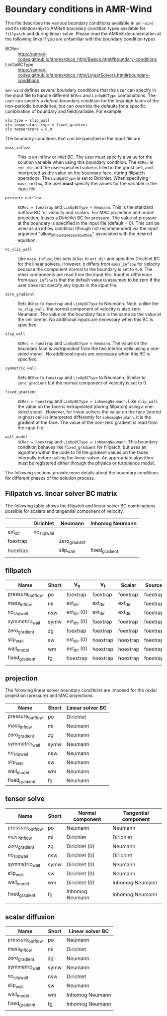 * Boundary conditions in AMR-Wind

This file describes the various boundary conditions available in =amr-wind= and
its relationship to AMReX boundary condition types available for =fillpatch= and
during linear solve. Please read the AMReX documentation at the following links
if you are unfamiliar with the boundary condition types

- BCRec :: https://amrex-codes.github.io/amrex/docs_html/Basics.html#boundary-conditions
- LinOpBCType :: https://amrex-codes.github.io/amrex/docs_html/LinearSolvers.html#boundary-conditions

=amr-wind= defines several boundary conditions that the user can specify in the input
file to handle different =BCRec= and =LinOpBCType= combinations. The user can
specify a /default/ boundary condition for the low/high faces of the
non-periodic boundaries, but can override the defaults for a specific
combination of boundary and field/variable. For example:

#+BEGIN_SRC
  xlo.type = slip_wall
  xlo.temperature_type = fixed_gradient
  xlo.temperature = 0.0
#+END_SRC

The boundary conditions that can be specified in the input file are:

- =mass_inflow= :: This is an inflow or inlet BC. The user must specify a value
  for the solution variable when using this boundary condition. The =BCRec= is
  =ext_dir= and the user-specified value is filled in the ghost cell, and
  interpreted as the value on the boundary face, during fillpatch operations.
  The =LinOpBCType= is set to Dirichlet. When specifying =mass_inflow=, the user
  *must* specify the values for the variable in the input file.

- =pressure_outflow= :: =BCRec = foextrap= and =LinOpBCType = Neumann=. This is
  the standard outflow BC for velocity and scalars. For MAC projection and
  nodal-projection, it uses a Dirichlet BC for pressure. The value of pressure
  at the boundary is specified in the input file (default = 0). This can be
  used as an inflow condition (though not recommended) via the input argument
  "allow_inflow_at_pressure_outflow" associated with the desired equation.

- =no_slip_wall= :: Like =mass_inflow=, this sets =BCRec= to =ext_dir= and
  specifies Dirichlet BC for the linear solvers. However, it differs from
  =mass_inflow= for velocity because the component normal to the boundary is set
  to =0.0=. The other components are read from the input file. Another
  difference from =mass_inflow= is that the default value is assumed to be zero
  if the user does not specify any inputs in the input file.

- =zero_gradient= :: Sets =BCRec= to =foextrap= and =LinOpBCType= to Neumann.
  Note, unlike the =no_slip_wall=, the normal component of velocity is also zero
  Neumann. The value on the boundary face is the same as the value at the cell
  center. No additional inputs are necessary when this BC is specified.

- =slip_wall= :: =BCRec = hoextrap= and =LinOpBCType = Neumann=. The value on
  the boundary face is /extrapolated/ from the two interior cells using a
  one-sided stencil. No additional inputs are necessary when this BC is specified.

- =symmetric_wall= ::  Sets =BCRec= to =foextrap= and =LinOpBCType= to Neumann.
  Similar to =zero_gradient= but the normal component of velocity is set to 0.

- =fixed_gradient= :: =BCRec = hoextrap= and =LinOpBCType = inhomogNeumann=.
  Like =slip_wall= the value on the face is extrapolated (during fillpatch)
  using a one-sided stencil. However, for linear solvers the value on the face
  (stored in ghost cell) is interpreted differently for =inhomogNeumann=, it is
  the gradient at the face. The value of the non-zero gradient is read from the
  input file.

- =wall_model= :: =BCRec = hoextrap= and =LinOpBCType = inhomogNeumann=. This
  boundary condition behaves like =fixed_gradient= for fillpatch, but uses an
  algorithm within the code to fill the gradient values on the faces internally
  before calling the linear solver. An appropriate algorithm must be registered
  either through the physics or turbulence model.

The following sections provide more details about the boundary conditions for
different phases of the solution process.

** Fillpatch vs. linear solver BC matrix

The following table shows the fillpatch and linear solver BC combinations
possible for scalars and tangential component of velocity.

|          | Dirichlet    | Neumann       | Inhomog Neumann |
|----------+--------------+---------------+-----------------|
| ext_dir  | no_slip_wall |               |                 |
| foextrap |              | zero_gradient |                 |
| hoextrap |              | slip_wall     | fixed_gradient  |
|          |              |               |                 |

** fillpatch

| Name             | Short | V_n         | V_t      | Scalar   | Source   |
|------------------+-------+-------------+----------+----------+----------|
| pressure_outflow | po    | foextrap    | foextrap | foextrap | foextrap |
| mass_inflow      | mi    | ext_dir     | ext_dir  | ext_dir  | foextrap |
| no_slip_wall     | nsw   | ext_dir (0) | ext_dir  | ext_dir  | foextrap |
| symmetric_wall   | symw  | ext_dir (0) | foextrap | foextrap | foextrap |
| zero_gradient    | zg    | foextrap    | foextrap | foextrap | foextrap |
| slip_wall        | sw    | ext_dir (0) | hoextrap | hoextrap | foextrap |
| wall_model       | wm    | ext_dir (0) | hoextrap | hoextrap | foextrap |
| fixed_gradient   | fg    | hoextrap    | hoextrap | hoextrap | foextrap |
|                  |       |             |          |          |          |

** projection

The following linear solver boundary conditions are imposed for the nodal
projection (pressure) and MAC projections.

| Name             | Short | Linear solver BC |
|------------------+-------+------------------|
| pressure_outflow | po    | Dirichlet        |
| mass_inflow      | mi    | Neumann          |
| zero_gradient    | zg    | Neumann          |
| symmetric_wall   | symw  | Neumann          |
| no_slip_wall     | nsw   | Neumann          |
| slip_wall        | sw    | Neumann          |
| wall_model       | wm    | Neumann          |
| fixed_gradient   | fg    | Neumann          |

** tensor solve


| Name             | Short | Normal component | Tangential component |
|------------------+-------+------------------+----------------------|
| pressure_outflow | po    | Neumann          | Neumann              |
| mass_inflow      | mi    | Dirichlet        | Dirichlet            |
| zero_gradient    | zg    | Dirichlet (0)    | Neumann              |
| no_slip_wall     | nsw   | Dirichlet (0)    | Dirichlet            |
| symmetric_wall   | symw  | Dirichlet (0)    | Neumann              |
| slip_wall        | sw    | Dirichlet (0)    | Neumann              |
| wall_model       | wm    | Dirichlet (0)    | Inhomog Neumann      |
| fixed_gradient   | fg    | Inhomog Neumann  | Inhomog Neumann      |
|                  |       |                  |                      |


** scalar diffusion

| Name             | Short | Linear solver BC |
|------------------+-------+------------------|
| pressure_outflow | po    | Neumann          |
| mass_inflow      | mi    | Dirichlet        |
| zero_gradient    | zg    | Neumann          |
| symmetric_wall   | symw  | Neumann          |
| no_slip_wall     | nsw   | Dirichlet        |
| slip_wall        | sw    | Neumann          |
| wall_model       | wm    | Inhomog Neumann  |
| fixed_gradient   | fg    | Inhomog Neumann  |
|                  |       |                  |
